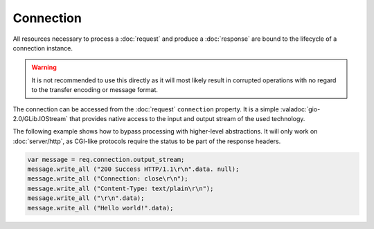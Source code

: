 Connection
==========

All resources necessary to process a :doc:`request` and produce
a :doc:`response` are bound to the lifecycle of a connection instance.

.. warning::

    It is not recommended to use this directly as it will most likely result in
    corrupted operations with no regard to the transfer encoding or message
    format.

The connection can be accessed from the :doc:`request` ``connection`` property.
It is a simple :valadoc:`gio-2.0/GLib.IOStream` that provides native access to
the input and output stream of the used technology.

The following example shows how to bypass processing with higher-level
abstractions. It will only work on :doc:`server/http`, as CGI-like protocols
require the status to be part of the response headers.

.. code::

    var message = req.connection.output_stream;
    message.write_all ("200 Success HTTP/1.1\r\n".data. null);
    message.write_all ("Connection: close\r\n");
    message.write_all ("Content-Type: text/plain\r\n");
    message.write_all ("\r\n".data);
    message.write_all ("Hello world!".data);

